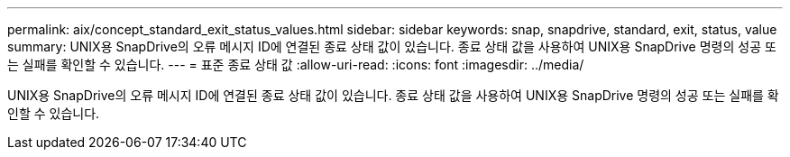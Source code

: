---
permalink: aix/concept_standard_exit_status_values.html 
sidebar: sidebar 
keywords: snap, snapdrive, standard, exit, status, value 
summary: UNIX용 SnapDrive의 오류 메시지 ID에 연결된 종료 상태 값이 있습니다. 종료 상태 값을 사용하여 UNIX용 SnapDrive 명령의 성공 또는 실패를 확인할 수 있습니다. 
---
= 표준 종료 상태 값
:allow-uri-read: 
:icons: font
:imagesdir: ../media/


[role="lead"]
UNIX용 SnapDrive의 오류 메시지 ID에 연결된 종료 상태 값이 있습니다. 종료 상태 값을 사용하여 UNIX용 SnapDrive 명령의 성공 또는 실패를 확인할 수 있습니다.
